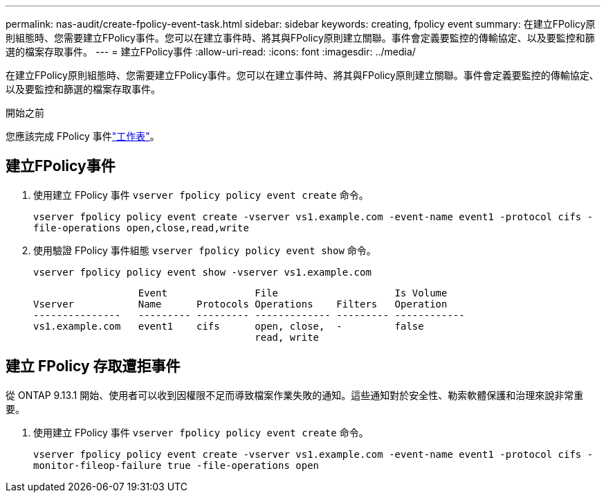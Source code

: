 ---
permalink: nas-audit/create-fpolicy-event-task.html 
sidebar: sidebar 
keywords: creating, fpolicy event 
summary: 在建立FPolicy原則組態時、您需要建立FPolicy事件。您可以在建立事件時、將其與FPolicy原則建立關聯。事件會定義要監控的傳輸協定、以及要監控和篩選的檔案存取事件。 
---
= 建立FPolicy事件
:allow-uri-read: 
:icons: font
:imagesdir: ../media/


[role="lead"]
在建立FPolicy原則組態時、您需要建立FPolicy事件。您可以在建立事件時、將其與FPolicy原則建立關聯。事件會定義要監控的傳輸協定、以及要監控和篩選的檔案存取事件。

.開始之前
您應該完成 FPolicy 事件link:../nas-audit/fpolicy-event-config-worksheet-reference.html["工作表"]。



== 建立FPolicy事件

. 使用建立 FPolicy 事件 `vserver fpolicy policy event create` 命令。
+
`vserver fpolicy policy event create -vserver vs1.example.com -event-name event1 -protocol cifs -file-operations open,close,read,write`

. 使用驗證 FPolicy 事件組態 `vserver fpolicy policy event show` 命令。
+
`vserver fpolicy policy event show -vserver vs1.example.com`

+
[listing]
----

                  Event               File                    Is Volume
Vserver           Name      Protocols Operations    Filters   Operation
---------------   --------- --------- ------------- --------- ------------
vs1.example.com   event1    cifs      open, close,  -         false
                                      read, write
----




== 建立 FPolicy 存取遭拒事件

從 ONTAP 9.13.1 開始、使用者可以收到因權限不足而導致檔案作業失敗的通知。這些通知對於安全性、勒索軟體保護和治理來說非常重要。

. 使用建立 FPolicy 事件 `vserver fpolicy policy event create` 命令。
+
`vserver fpolicy policy event create -vserver vs1.example.com -event-name event1 -protocol cifs -monitor-fileop-failure true -file-operations open`


